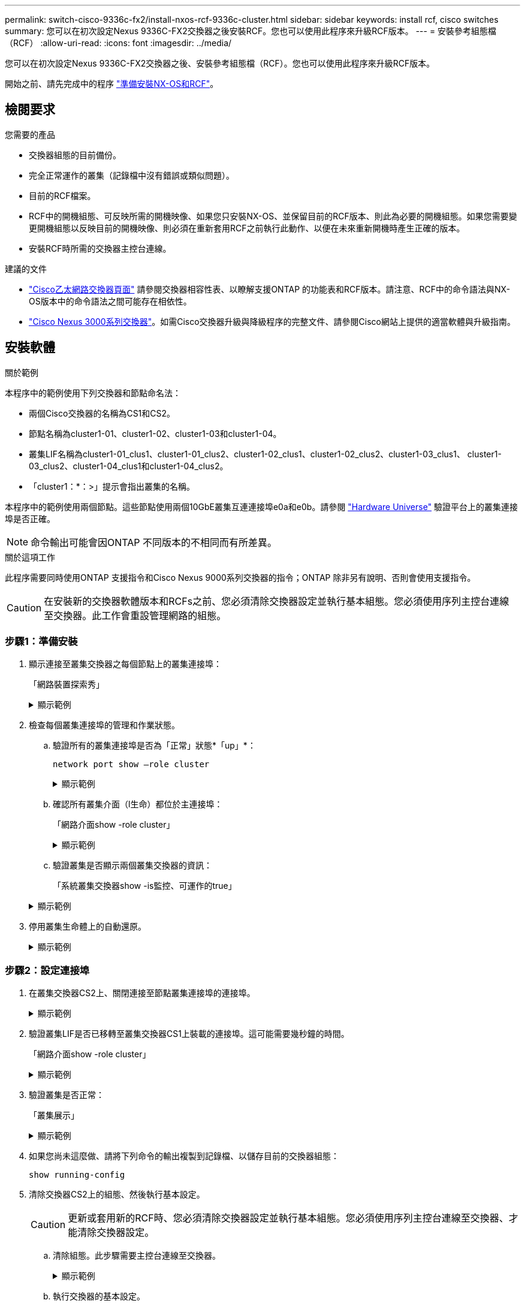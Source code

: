 ---
permalink: switch-cisco-9336c-fx2/install-nxos-rcf-9336c-cluster.html 
sidebar: sidebar 
keywords: install rcf, cisco switches 
summary: 您可以在初次設定Nexus 9336C-FX2交換器之後安裝RCF。您也可以使用此程序來升級RCF版本。 
---
= 安裝參考組態檔（RCF）
:allow-uri-read: 
:icons: font
:imagesdir: ../media/


[role="lead"]
您可以在初次設定Nexus 9336C-FX2交換器之後、安裝參考組態檔（RCF）。您也可以使用此程序來升級RCF版本。

開始之前、請先完成中的程序 link:install-nxos-overview-9336c-cluster.html["準備安裝NX-OS和RCF"]。



== 檢閱要求

.您需要的產品
* 交換器組態的目前備份。
* 完全正常運作的叢集（記錄檔中沒有錯誤或類似問題）。
* 目前的RCF檔案。
* RCF中的開機組態、可反映所需的開機映像、如果您只安裝NX-OS、並保留目前的RCF版本、則此為必要的開機組態。如果您需要變更開機組態以反映目前的開機映像、則必須在重新套用RCF之前執行此動作、以便在未來重新開機時產生正確的版本。
* 安裝RCF時所需的交換器主控台連線。


.建議的文件
* link:https://mysupport.netapp.com/site/info/cisco-ethernet-switch["Cisco乙太網路交換器頁面"^] 請參閱交換器相容性表、以瞭解支援ONTAP 的功能表和RCF版本。請注意、RCF中的命令語法與NX-OS版本中的命令語法之間可能存在相依性。
* link:https://www.cisco.com/c/en/us/support/switches/nexus-3000-series-switches/products-installation-guides-list.html["Cisco Nexus 3000系列交換器"^]。如需Cisco交換器升級與降級程序的完整文件、請參閱Cisco網站上提供的適當軟體與升級指南。




== 安裝軟體

.關於範例
本程序中的範例使用下列交換器和節點命名法：

* 兩個Cisco交換器的名稱為CS1和CS2。
* 節點名稱為cluster1-01、cluster1-02、cluster1-03和cluster1-04。
* 叢集LIF名稱為cluster1-01_clus1、cluster1-01_clus2、cluster1-02_clus1、cluster1-02_clus2、cluster1-03_clus1、 cluster1-03_clus2、cluster1-04_clus1和cluster1-04_clus2。
* 「cluster1：*：>」提示會指出叢集的名稱。


本程序中的範例使用兩個節點。這些節點使用兩個10GbE叢集互連連接埠e0a和e0b。請參閱 https://hwu.netapp.com/SWITCH/INDEX["Hardware Universe"] 驗證平台上的叢集連接埠是否正確。


NOTE: 命令輸出可能會因ONTAP 不同版本的不相同而有所差異。

.關於這項工作
此程序需要同時使用ONTAP 支援指令和Cisco Nexus 9000系列交換器的指令；ONTAP 除非另有說明、否則會使用支援指令。


CAUTION: 在安裝新的交換器軟體版本和RCFs之前、您必須清除交換器設定並執行基本組態。您必須使用序列主控台連線至交換器。此工作會重設管理網路的組態。



=== 步驟1：準備安裝

. 顯示連接至叢集交換器之每個節點上的叢集連接埠：
+
「網路裝置探索秀」

+
.顯示範例
[%collapsible]
====
[listing]
----
cluster1::*> network device-discovery show
Node/       Local  Discovered
Protocol    Port   Device (LLDP: ChassisID)  Interface         Platform
----------- ------ ------------------------- ----------------  --------
cluster1-01/cdp
            e0a    cs1                       Ethernet1/7       N9K-C9336C
            e0d    cs2                       Ethernet1/7       N9K-C9336C
cluster1-02/cdp
            e0a    cs1                       Ethernet1/8       N9K-C9336C
            e0d    cs2                       Ethernet1/8       N9K-C9336C
cluster1-03/cdp
            e0a    cs1                       Ethernet1/1/1     N9K-C9336C
            e0b    cs2                       Ethernet1/1/1     N9K-C9336C
cluster1-04/cdp
            e0a    cs1                       Ethernet1/1/2     N9K-C9336C
            e0b    cs2                       Ethernet1/1/2     N9K-C9336C
cluster1::*>
----
====
. 檢查每個叢集連接埠的管理和作業狀態。
+
.. 驗證所有的叢集連接埠是否為「正常」狀態*「up」*：
+
`network port show –role cluster`

+
.顯示範例
[%collapsible]
====
[listing]
----
cluster1::*> network port show -role cluster

Node: cluster1-01
                                                                       Ignore
                                                  Speed(Mbps) Health   Health
Port      IPspace      Broadcast Domain Link MTU  Admin/Oper  Status   Status
--------- ------------ ---------------- ---- ---- ----------- -------- ------
e0a       Cluster      Cluster          up   9000  auto/100000 healthy false
e0d       Cluster      Cluster          up   9000  auto/100000 healthy false

Node: cluster1-02
                                                                       Ignore
                                                  Speed(Mbps) Health   Health
Port      IPspace      Broadcast Domain Link MTU  Admin/Oper  Status   Status
--------- ------------ ---------------- ---- ---- ----------- -------- ------
e0a       Cluster      Cluster          up   9000  auto/100000 healthy false
e0d       Cluster      Cluster          up   9000  auto/100000 healthy false
8 entries were displayed.

Node: cluster1-03

   Ignore
                                                  Speed(Mbps) Health   Health
Port      IPspace      Broadcast Domain Link MTU  Admin/Oper  Status   Status
--------- ------------ ---------------- ---- ---- ----------- -------- ------
e0a       Cluster      Cluster          up   9000  auto/10000 healthy  false
e0b       Cluster      Cluster          up   9000  auto/10000 healthy  false

Node: cluster1-04
                                                                       Ignore
                                                  Speed(Mbps) Health   Health
Port      IPspace      Broadcast Domain Link MTU  Admin/Oper  Status   Status
--------- ------------ ---------------- ---- ---- ----------- -------- ------
e0a       Cluster      Cluster          up   9000  auto/10000 healthy  false
e0b       Cluster      Cluster          up   9000  auto/10000 healthy  false
cluster1::*>
----
====
.. 確認所有叢集介面（l生命）都位於主連接埠：
+
「網路介面show -role cluster」

+
.顯示範例
[%collapsible]
====
[listing]
----
cluster1::*> network interface show -role cluster
            Logical            Status     Network           Current      Current Is
Vserver     Interface          Admin/Oper Address/Mask      Node         Port    Home
----------- ------------------ ---------- ----------------- ------------ ------- ----
Cluster
            cluster1-01_clus1  up/up     169.254.3.4/23     cluster1-01  e0a     true
            cluster1-01_clus2  up/up     169.254.3.5/23     cluster1-01  e0d     true
            cluster1-02_clus1  up/up     169.254.3.8/23     cluster1-02  e0a     true
            cluster1-02_clus2  up/up     169.254.3.9/23     cluster1-02  e0d     true
            cluster1-03_clus1  up/up     169.254.1.3/23     cluster1-03  e0a     true
            cluster1-03_clus2  up/up     169.254.1.1/23     cluster1-03  e0b     true
            cluster1-04_clus1  up/up     169.254.1.6/23     cluster1-04  e0a     true
            cluster1-04_clus2  up/up     169.254.1.7/23     cluster1-04  e0b     true
8 entries were displayed.
cluster1::*>
----
====
.. 驗證叢集是否顯示兩個叢集交換器的資訊：
+
「系統叢集交換器show -is監控、可運作的true」

+
.顯示範例
[%collapsible]
====
[listing]
----
cluster1::*> system cluster-switch show -is-monitoring-enabled-operational true
Switch                      Type               Address          Model
--------------------------- ------------------ ---------------- -----
cs1                         cluster-network    10.233.205.90    N9K-C9336C
     Serial Number: FOCXXXXXXGD
      Is Monitored: true
            Reason: None
  Software Version: Cisco Nexus Operating System (NX-OS) Software, Version
                    9.3(5)
    Version Source: CDP

cs2                         cluster-network    10.233.205.91    N9K-C9336C
     Serial Number: FOCXXXXXXGS
      Is Monitored: true
            Reason: None
  Software Version: Cisco Nexus Operating System (NX-OS) Software, Version
                    9.3(5)
    Version Source: CDP
cluster1::*>
----
====


. 停用叢集生命體上的自動還原。
+
.顯示範例
[%collapsible]
====
[listing]
----
cluster1::*> network interface modify -vserver Cluster -lif \* -auto-revert false
----
====




=== 步驟2：設定連接埠

. 在叢集交換器CS2上、關閉連接至節點叢集連接埠的連接埠。
+
.顯示範例
[%collapsible]
====
[listing]
----
cs2(config)# interface eth1/1/1-2,eth1/7-8
cs2(config-if-range)# shutdown
----
====
. 驗證叢集LIF是否已移轉至叢集交換器CS1上裝載的連接埠。這可能需要幾秒鐘的時間。
+
「網路介面show -role cluster」

+
.顯示範例
[%collapsible]
====
[listing]
----
cluster1::*> network interface show -role cluster
            Logical           Status     Network            Current       Current Is
Vserver     Interface         Admin/Oper Address/Mask       Node          Port    Home
----------- ----------------- ---------- ------------------ ------------- ------- ----
Cluster
            cluster1-01_clus1 up/up      169.254.3.4/23     cluster1-01   e0a     true
            cluster1-01_clus2 up/up      169.254.3.5/23     cluster1-01   e0a     false
            cluster1-02_clus1 up/up      169.254.3.8/23     cluster1-02   e0a     true
            cluster1-02_clus2 up/up      169.254.3.9/23     cluster1-02   e0a     false
            cluster1-03_clus1 up/up      169.254.1.3/23     cluster1-03   e0a     true
            cluster1-03_clus2 up/up      169.254.1.1/23     cluster1-03   e0a     false
            cluster1-04_clus1 up/up      169.254.1.6/23     cluster1-04   e0a     true
            cluster1-04_clus2 up/up      169.254.1.7/23     cluster1-04   e0a     false
8 entries were displayed.
cluster1::*>
----
====
. 驗證叢集是否正常：
+
「叢集展示」

+
.顯示範例
[%collapsible]
====
[listing]
----
cluster1::*> cluster show
Node                 Health  Eligibility   Epsilon
-------------------- ------- ------------  -------
cluster1-01          true    true          false
cluster1-02          true    true          false
cluster1-03          true    true          true
cluster1-04          true    true          false
4 entries were displayed.
cluster1::*>
----
====
. 如果您尚未這麼做、請將下列命令的輸出複製到記錄檔、以儲存目前的交換器組態：
+
[listing]
----
show running-config
----
. 清除交換器CS2上的組態、然後執行基本設定。
+

CAUTION: 更新或套用新的RCF時、您必須清除交換器設定並執行基本組態。您必須使用序列主控台連線至交換器、才能清除交換器設定。

+
.. 清除組態。此步驟需要主控台連線至交換器。
+
.顯示範例
[%collapsible]
====
[listing]
----
cs2# write erase
Warning: This command will erase the startup-configuration.
Do you wish to proceed anyway? (y/n)  [n] y
cs2# reload
This command will reboot the system. (y/n)?  [n] y
cs2#
----
====
.. 執行交換器的基本設定。


. 使用下列傳輸傳輸協定之一、將RCF複製到交換器CS2的bootflash：FTP、TFTP、SFTP或scp。如需Cisco命令的詳細資訊、請參閱中的適當指南 https://www.cisco.com/c/en/us/support/switches/nexus-9336c-fx2-switch/model.html#CommandReferences["Cisco Nexus 9000系列NX-OS命令參考"^] 指南：
+
.顯示範例
[%collapsible]
====
本範例顯示使用TFTP將RCF複製到交換器CS2上的bootFlash：

[listing]
----
cs2# copy tftp: bootflash: vrf management
Enter source filename: Nexus_9336C_RCF_v1.6-Cluster-HA-Breakout.txt
Enter hostname for the tftp server: 172.22.201.50
Trying to connect to tftp server......Connection to Server Established.
TFTP get operation was successful
Copy complete, now saving to disk (please wait)...
----
====
. 將先前下載的RCF套用至bootFlash。
+
如需Cisco命令的詳細資訊、請參閱中的適當指南 https://www.cisco.com/c/en/us/support/switches/nexus-9336c-fx2-switch/model.html#CommandReferences["Cisco Nexus 9000系列NX-OS命令參考"^] 指南：

+
.顯示範例
[%collapsible]
====
此範例顯示在交換器CS2上安裝的RCF檔案「Nexus _9336C_RCF-v1.6-Cluster-HA-Breakout.txt'：

[listing]
----
cs2# copy Nexus_9336C_RCF_v1.6-Cluster-HA-Breakout.txt running-config echo-commands
----
====
. 檢查「show banner motd」命令的橫幅輸出。您必須閱讀並遵循這些指示、以確保交換器的組態和操作正確無誤。
+
.顯示範例
[%collapsible]
====
[listing]
----
cs2# show banner motd

******************************************************************************
* NetApp Reference Configuration File (RCF)
*
* Switch   : Nexus N9K-C9336C-FX2
* Filename : Nexus_9336C_RCF_v1.6-Cluster-HA-Breakout.txt
* Date     : 10-23-2020
* Version  : v1.6
*
* Port Usage:
* Ports  1- 3: Breakout mode (4x10G) Intra-Cluster Ports, int e1/1/1-4, e1/2/1-4
, e1/3/1-4
* Ports  4- 6: Breakout mode (4x25G) Intra-Cluster/HA Ports, int e1/4/1-4, e1/5/
1-4, e1/6/1-4
* Ports  7-34: 40/100GbE Intra-Cluster/HA Ports, int e1/7-34
* Ports 35-36: Intra-Cluster ISL Ports, int e1/35-36
*
* Dynamic breakout commands:
* 10G: interface breakout module 1 port <range> map 10g-4x
* 25G: interface breakout module 1 port <range> map 25g-4x
*
* Undo breakout commands and return interfaces to 40/100G configuration in confi
g mode:
* no interface breakout module 1 port <range> map 10g-4x
* no interface breakout module 1 port <range> map 25g-4x
* interface Ethernet <interfaces taken out of breakout mode>
* inherit port-profile 40-100G
* priority-flow-control mode auto
* service-policy input HA
* exit
*
******************************************************************************
----
====
. 確認RCF檔案為正確的更新版本：
+
「如何執行設定」

+
當您檢查輸出以確認您擁有正確的RCF時、請確定下列資訊正確無誤：

+
** RCF橫幅
** 節點和連接埠設定
** 自訂
+
輸出會因站台組態而異。請檢查連接埠設定、並參閱版本說明、以瞭解您安裝的RCF的任何特定變更。



. 驗證RCF版本和交換器設定是否正確之後、請將執行組態檔複製到啟動組態檔。
+
如需Cisco命令的詳細資訊、請參閱中的適當指南 https://www.cisco.com/c/en/us/support/switches/nexus-9336c-fx2-switch/model.html#CommandReferences["Cisco Nexus 9000系列NX-OS命令參考"^] 指南：

+
.顯示範例
[%collapsible]
====
[listing]
----
cs2# copy running-config startup-config [########################################] 100% Copy complete
----
====
. 重新開機交換器CS2。您可以在交換器重新開機時忽略節點上報告的「叢集連接埠當機」事件。
+
.顯示範例
[%collapsible]
====
[listing]
----
cs2# reload
This command will reboot the system. (y/n)?  [n] y
----
====
. 驗證叢集上叢集連接埠的健全狀況。
+
.. 驗證叢集中所有節點的e0d連接埠是否正常運作：
+
「網路連接埠show -role cluster」

+
.顯示範例
[%collapsible]
====
[listing]
----
cluster1::*> network port show -role cluster

Node: cluster1-01
                                                                       Ignore
                                                  Speed(Mbps) Health   Health
Port      IPspace      Broadcast Domain Link MTU  Admin/Oper  Status   Status
--------- ------------ ---------------- ---- ---- ----------- -------- ------
e0a       Cluster      Cluster          up   9000  auto/10000 healthy  false
e0b       Cluster      Cluster          up   9000  auto/10000 healthy  false

Node: cluster1-02
                                                                       Ignore
                                                  Speed(Mbps) Health   Health
Port      IPspace      Broadcast Domain Link MTU  Admin/Oper  Status   Status
--------- ------------ ---------------- ---- ---- ----------- -------- ------
e0a       Cluster      Cluster          up   9000  auto/10000 healthy  false
e0b       Cluster      Cluster          up   9000  auto/10000 healthy  false

Node: cluster1-03
                                                                       Ignore
                                                  Speed(Mbps) Health   Health
Port      IPspace      Broadcast Domain Link MTU  Admin/Oper  Status   Status
--------- ------------ ---------------- ---- ---- ----------- -------- ------
e0a       Cluster      Cluster          up   9000  auto/100000 healthy false
e0d       Cluster      Cluster          up   9000  auto/100000 healthy false

Node: cluster1-04
                                                                       Ignore
                                                  Speed(Mbps) Health   Health
Port      IPspace      Broadcast Domain Link MTU  Admin/Oper  Status   Status
--------- ------------ ---------------- ---- ---- ----------- -------- ------
e0a       Cluster      Cluster          up   9000  auto/100000 healthy false
e0d       Cluster      Cluster          up   9000  auto/100000 healthy false
8 entries were displayed.
----
====
.. 驗證叢集的交換器健全狀況（這可能不會顯示交換器CS2、因為LIF不是位於e0d上）。
+
.顯示範例
[%collapsible]
====
[listing]
----
cluster1::*> network device-discovery show -protocol cdp
Node/       Local  Discovered
Protocol    Port   Device (LLDP: ChassisID)  Interface         Platform
----------- ------ ------------------------- ----------------- --------
cluster1-01/cdp
            e0a    cs1                       Ethernet1/7       N9K-C9336C
            e0d    cs2                       Ethernet1/7       N9K-C9336C
cluster01-2/cdp
            e0a    cs1                       Ethernet1/8       N9K-C9336C
            e0d    cs2                       Ethernet1/8       N9K-C9336C
cluster01-3/cdp
            e0a    cs1                       Ethernet1/1/1     N9K-C9336C
            e0b    cs2                       Ethernet1/1/1     N9K-C9336C
cluster1-04/cdp
            e0a    cs1                       Ethernet1/1/2     N9K-C9336C
            e0b    cs2                       Ethernet1/1/2     N9K-C9336C

cluster1::*> system cluster-switch show -is-monitoring-enabled-operational true
Switch                      Type               Address          Model
--------------------------- ------------------ ---------------- -----
cs1                         cluster-network    10.233.205.90    NX9-C9336C
     Serial Number: FOCXXXXXXGD
      Is Monitored: true
            Reason: None
  Software Version: Cisco Nexus Operating System (NX-OS) Software, Version
                    9.3(5)
    Version Source: CDP

cs2                         cluster-network    10.233.205.91    NX9-C9336C
     Serial Number: FOCXXXXXXGS
      Is Monitored: true
            Reason: None
  Software Version: Cisco Nexus Operating System (NX-OS) Software, Version
                    9.3(5)
    Version Source: CDP

2 entries were displayed.
----
您可能會在CS1交換器主控台觀察到下列輸出、視先前載入交換器的RCF版本而定：

[listing]
----
2020 Nov 17 16:07:18 cs1 %$ VDC-1 %$ %STP-2-UNBLOCK_CONSIST_PORT: Unblocking port port-channel1 on VLAN0092. Port consistency restored.
2020 Nov 17 16:07:23 cs1 %$ VDC-1 %$ %STP-2-BLOCK_PVID_PEER: Blocking port-channel1 on VLAN0001. Inconsistent peer vlan.
2020 Nov 17 16:07:23 cs1 %$ VDC-1 %$ %STP-2-BLOCK_PVID_LOCAL: Blocking port-channel1 on VLAN0092. Inconsistent local vlan.
----
====


. 在叢集交換器CS1上、關閉連接至節點叢集連接埠的連接埠。
+
.顯示範例
[%collapsible]
====
以下範例使用介面範例輸出：

[listing]
----
cs1(config)# interface eth1/1/1-2,eth1/7-8
cs1(config-if-range)# shutdown
----
====
. 驗證叢集LIF是否已移轉至交換器CS2上裝載的連接埠。這可能需要幾秒鐘的時間。
+
「網路介面show -role cluster」

+
.顯示範例
[%collapsible]
====
[listing]
----
cluster1::*> network interface show -role cluster
            Logical            Status     Network            Current             Current Is
Vserver     Interface          Admin/Oper Address/Mask       Node                Port    Home
----------- ------------------ ---------- ------------------ ------------------- ------- ----
Cluster
            cluster1-01_clus1  up/up      169.254.3.4/23     cluster1-01         e0d     false
            cluster1-01_clus2  up/up      169.254.3.5/23     cluster1-01         e0d     true
            cluster1-02_clus1  up/up      169.254.3.8/23     cluster1-02         e0d     false
            cluster1-02_clus2  up/up      169.254.3.9/23     cluster1-02         e0d     true
            cluster1-03_clus1  up/up      169.254.1.3/23     cluster1-03         e0b     false
            cluster1-03_clus2  up/up      169.254.1.1/23     cluster1-03         e0b     true
            cluster1-04_clus1  up/up      169.254.1.6/23     cluster1-04         e0b     false
            cluster1-04_clus2  up/up      169.254.1.7/23     cluster1-04         e0b     true
8 entries were displayed.
cluster1::*>
----
====
. 驗證叢集是否正常：
+
「叢集展示」

+
.顯示範例
[%collapsible]
====
[listing]
----
cluster1::*> cluster show
Node                 Health   Eligibility   Epsilon
-------------------- -------- ------------- -------
cluster1-01          true     true          false
cluster1-02          true     true          false
cluster1-03          true     true          true
cluster1-04          true     true          false
4 entries were displayed.
cluster1::*>
----
====
. 在交換器CS1上重複上述步驟。
. 在叢集生命體上啟用自動還原。
+
.顯示範例
[%collapsible]
====
[listing]
----
cluster1::*> network interface modify -vserver Cluster -lif \* -auto-revert True
----
====
. 重新開機交換器CS1。您可以這樣做、觸發叢集生命期以恢復到其主連接埠。您可以在交換器重新開機時忽略節點上報告的「叢集連接埠當機」事件。
+
.顯示範例
[%collapsible]
====
[listing]
----
cs1# reload
This command will reboot the system. (y/n)?  [n] y
----
====




=== 步驟3：驗證組態

. 驗證連接至叢集連接埠的交換器連接埠是否為* up*。
+
.顯示範例
[%collapsible]
====
[listing]
----
cs1# show interface brief \| grep up
.
.
Eth1/1/1      1       eth  access up      none                    10G(D) --
Eth1/1/2      1       eth  access up      none                    10G(D) --
Eth1/7        1       eth  trunk  up      none                   100G(D) --
Eth1/8        1       eth  trunk  up      none                   100G(D) --
.
.
----
====
. 確認CS1與CS2之間的ISL正常運作：
+
「How port-channel Summary」

+
.顯示範例
[%collapsible]
====
[listing]
----
cs1# show port-channel summary
Flags:  D - Down        P - Up in port-channel (members)
        I - Individual  H - Hot-standby (LACP only)
        s - Suspended   r - Module-removed
        b - BFD Session Wait
        S - Switched    R - Routed
        U - Up (port-channel)
        p - Up in delay-lacp mode (member)
        M - Not in use. Min-links not met
--------------------------------------------------------------------------------
Group Port-       Type     Protocol  Member Ports      Channel
--------------------------------------------------------------------------------
1     Po1(SU)     Eth      LACP      Eth1/35(P)        Eth1/36(P)
cs1#
----
====
. 驗證叢集生命區是否已還原至其主連接埠：
+
「網路介面show -role cluster」

+
.顯示範例
[%collapsible]
====
[listing]
----
cluster1::*> network interface show -role cluster
            Logical            Status     Network            Current             Current Is
Vserver     Interface          Admin/Oper Address/Mask       Node                Port    Home
----------- ------------------ ---------- ------------------ ------------------- ------- ----
Cluster
            cluster1-01_clus1  up/up      169.254.3.4/23     cluster1-01         e0d     true
            cluster1-01_clus2  up/up      169.254.3.5/23     cluster1-01         e0d     true
            cluster1-02_clus1  up/up      169.254.3.8/23     cluster1-02         e0d     true
            cluster1-02_clus2  up/up      169.254.3.9/23     cluster1-02         e0d     true
            cluster1-03_clus1  up/up      169.254.1.3/23     cluster1-03         e0b     true
            cluster1-03_clus2  up/up      169.254.1.1/23     cluster1-03         e0b     true
            cluster1-04_clus1  up/up      169.254.1.6/23     cluster1-04         e0b     true
            cluster1-04_clus2  up/up      169.254.1.7/23     cluster1-04         e0b     true
8 entries were displayed.
cluster1::*>
----
====
. 驗證叢集是否正常：
+
「叢集展示」

+
.顯示範例
[%collapsible]
====
[listing]
----
cluster1::*> cluster show
Node                 Health  Eligibility   Epsilon
-------------------- ------- ------------- -------
cluster1-01          true    true          false
cluster1-02          true    true          false
cluster1-03          true    true          true
cluster1-04          true    true          false
4 entries were displayed.
cluster1::*>
----
====
. Ping遠端叢集介面以驗證連線能力：
+
「叢集ping叢集節點本機」

+
.顯示範例
[%collapsible]
====
[listing]
----
cluster1::*> cluster ping-cluster -node local
Host is cluster1-03
Getting addresses from network interface table...
Cluster cluster1-03_clus1 169.254.1.3 cluster1-03 e0a
Cluster cluster1-03_clus2 169.254.1.1 cluster1-03 e0b
Cluster cluster1-04_clus1 169.254.1.6 cluster1-04 e0a
Cluster cluster1-04_clus2 169.254.1.7 cluster1-04 e0b
Cluster cluster1-01_clus1 169.254.3.4 cluster1-01 e0a
Cluster cluster1-01_clus2 169.254.3.5 cluster1-01 e0d
Cluster cluster1-02_clus1 169.254.3.8 cluster1-02 e0a
Cluster cluster1-02_clus2 169.254.3.9 cluster1-02 e0d
Local = 169.254.1.3 169.254.1.1
Remote = 169.254.1.6 169.254.1.7 169.254.3.4 169.254.3.5 169.254.3.8 169.254.3.9
Cluster Vserver Id = 4294967293
Ping status:
............
Basic connectivity succeeds on 12 path(s)
Basic connectivity fails on 0 path(s)
................................................
Detected 9000 byte MTU on 12 path(s):
    Local 169.254.1.3 to Remote 169.254.1.6
    Local 169.254.1.3 to Remote 169.254.1.7
    Local 169.254.1.3 to Remote 169.254.3.4
    Local 169.254.1.3 to Remote 169.254.3.5
    Local 169.254.1.3 to Remote 169.254.3.8
    Local 169.254.1.3 to Remote 169.254.3.9
    Local 169.254.1.1 to Remote 169.254.1.6
    Local 169.254.1.1 to Remote 169.254.1.7
    Local 169.254.1.1 to Remote 169.254.3.4
    Local 169.254.1.1 to Remote 169.254.3.5
    Local 169.254.1.1 to Remote 169.254.3.8
    Local 169.254.1.1 to Remote 169.254.3.9
Larger than PMTU communication succeeds on 12 path(s)
RPC status:
6 paths up, 0 paths down (tcp check)
6 paths up, 0 paths down (udp check)
----
====

